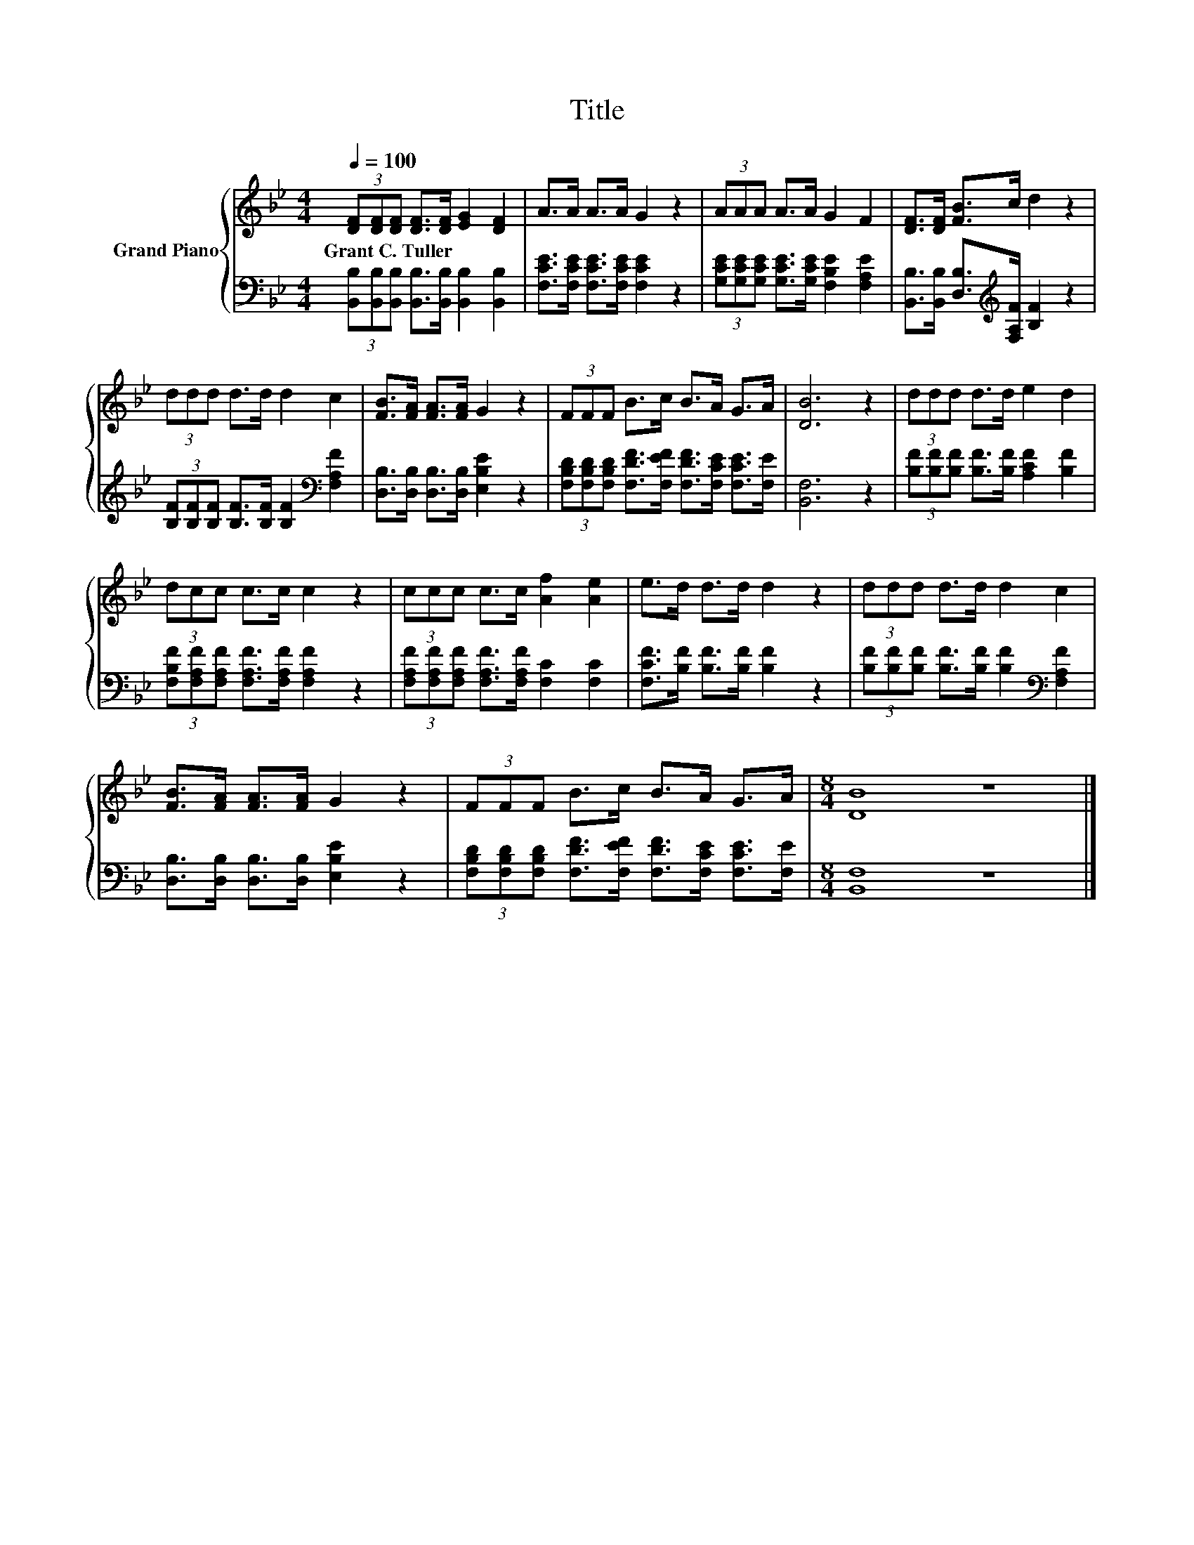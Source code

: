 X:1
T:Title
%%score { 1 | 2 }
L:1/8
Q:1/4=100
M:4/4
K:Bb
V:1 treble nm="Grand Piano"
V:2 bass 
V:1
 (3[DF][DF][DF] [DF]>[DF] [EG]2 [DF]2 | A>A A>A G2 z2 | (3AAA A>A G2 F2 | [DF]>[DF] [FB]>c d2 z2 | %4
w: Grant~C.~Tuller * * * * * *||||
 (3ddd d>d d2 c2 | [FB]>[FA] [FA]>[FA] G2 z2 | (3FFF B>c B>A G>A | [DB]6 z2 | (3ddd d>d e2 d2 | %9
w: |||||
 (3dcc c>c c2 z2 | (3ccc c>c [Af]2 [Ae]2 | e>d d>d d2 z2 | (3ddd d>d d2 c2 | %13
w: ||||
 [FB]>[FA] [FA]>[FA] G2 z2 | (3FFF B>c B>A G>A |[M:8/4] [DB]8 z8 |] %16
w: |||
V:2
 (3[B,,B,][B,,B,][B,,B,] [B,,B,]>[B,,B,] [B,,B,]2 [B,,B,]2 | %1
 [F,CE]>[F,CE] [F,CE]>[F,CE] [F,CE]2 z2 | (3[G,CE][G,CE][G,CE] [G,CE]>[G,CE] [F,B,E]2 [F,A,E]2 | %3
 [B,,B,]>[B,,B,] [D,B,]>[K:treble][F,A,F] [B,F]2 z2 | %4
 (3[B,F][B,F][B,F] [B,F]>[B,F] [B,F]2[K:bass] [F,A,F]2 | [D,B,]>[D,B,] [D,B,]>[D,B,] [E,B,E]2 z2 | %6
 (3[F,B,D][F,B,D][F,B,D] [F,DF]>[F,EF] [F,DF]>[F,CE] [F,CE]>[F,E] | [B,,F,]6 z2 | %8
 (3[B,F][B,F][B,F] [B,F]>[B,F] [A,CF]2 [B,F]2 | %9
 (3[F,B,F][F,A,F][F,A,F] [F,A,F]>[F,A,F] [F,A,F]2 z2 | %10
 (3[F,A,F][F,A,F][F,A,F] [F,A,F]>[F,A,F] [F,C]2 [F,C]2 | [F,CF]>[B,F] [B,F]>[B,F] [B,F]2 z2 | %12
 (3[B,F][B,F][B,F] [B,F]>[B,F] [B,F]2[K:bass] [F,A,F]2 | [D,B,]>[D,B,] [D,B,]>[D,B,] [E,B,E]2 z2 | %14
 (3[F,B,D][F,B,D][F,B,D] [F,DF]>[F,EF] [F,DF]>[F,CE] [F,CE]>[F,E] |[M:8/4] [B,,F,]8 z8 |] %16

